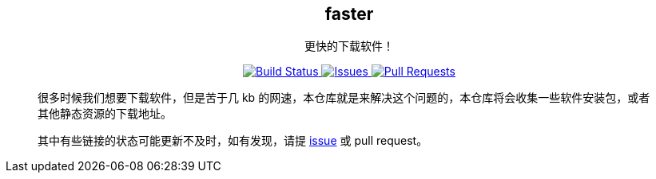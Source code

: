 ++++
<p align="center">
    <h2 align="center">faster</h2>
    <p align="center">更快的下载软件！</p>
</p>
<p align="center">
    <a href="https://travis-ci.com/wangyonghong/faster">
        <img alt="Build Status" src="https://travis-ci.com/wangyonghong/faster.svg?branch=master">
    </a>
    <a href="https://github.com/wangyonghong/faster/issues">
        <img alt="Issues" src="https://img.shields.io/github/issues/wangyonghong/faster?color=0088ff" />
    </a>
    <a href="https://github.com/wangyonghong/faster/pulls">
        <img alt="Pull Requests" src="https://img.shields.io/github/issues-pr/wangyonghong/faster?color=0088ff" />
    </a>
</p>
++++

> 很多时候我们想要下载软件，但是苦于几 kb 的网速，本仓库就是来解决这个问题的，本仓库将会收集一些软件安装包，或者其他静态资源的下载地址。
> 
> 其中有些链接的状态可能更新不及时，如有发现，请提 link:https://github.com/wangyonghong/faster/issues/new[issue] 或 pull request。